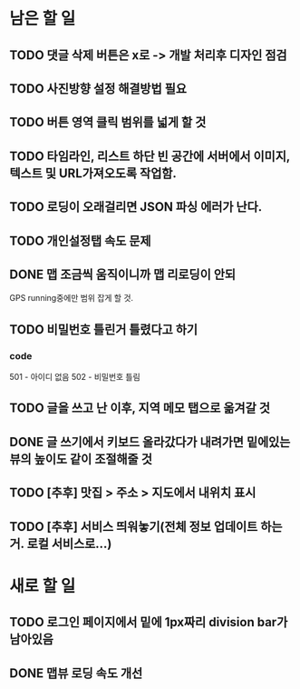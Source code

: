 * 남은 할 일
** TODO 댓글 삭제 버튼은 x로 -> 개발 처리후 디자인 점검
** TODO 사진방향 설정 해결방법 필요
** TODO 버튼 영역 클릭 범위를 넓게 할 것
** TODO 타임라인, 리스트 하단 빈 공간에 서버에서 이미지, 텍스트 및 URL가져오도록 작업함.
** TODO 로딩이 오래걸리면 JSON 파싱 에러가 난다.
** TODO 개인설정탭 속도 문제
** DONE 맵 조금씩 움직이니까 맵 리로딩이 안되
   CLOSED: [2011-10-06 Thu 15:23]
   GPS running중에만 범위 잡게 할 것.
** TODO 비밀번호 틀린거 틀렸다고 하기
*** code
    501 - 아이디 없음
    502 - 비밀번호 틀림
** TODO 글을 쓰고 난 이후, 지역 메모 탭으로 옮겨갈 것
** DONE 글 쓰기에서 키보드 올라갔다가 내려가면 밑에있는 뷰의 높이도 같이 조절해줄 것
   CLOSED: [2011-10-06 Thu 16:22]
** TODO [추후] 맛집 > 주소 > 지도에서 내위치 표시
** TODO [추후] 서비스 띄워놓기(전체 정보 업데이트 하는거. 로컬 서비스로...)

* 새로 할 일
** TODO 로그인 페이지에서 밑에 1px짜리 division bar가 남아있음
** DONE 맵뷰 로딩 속도 개선
   CLOSED: [2011-10-06 Thu 15:23]
